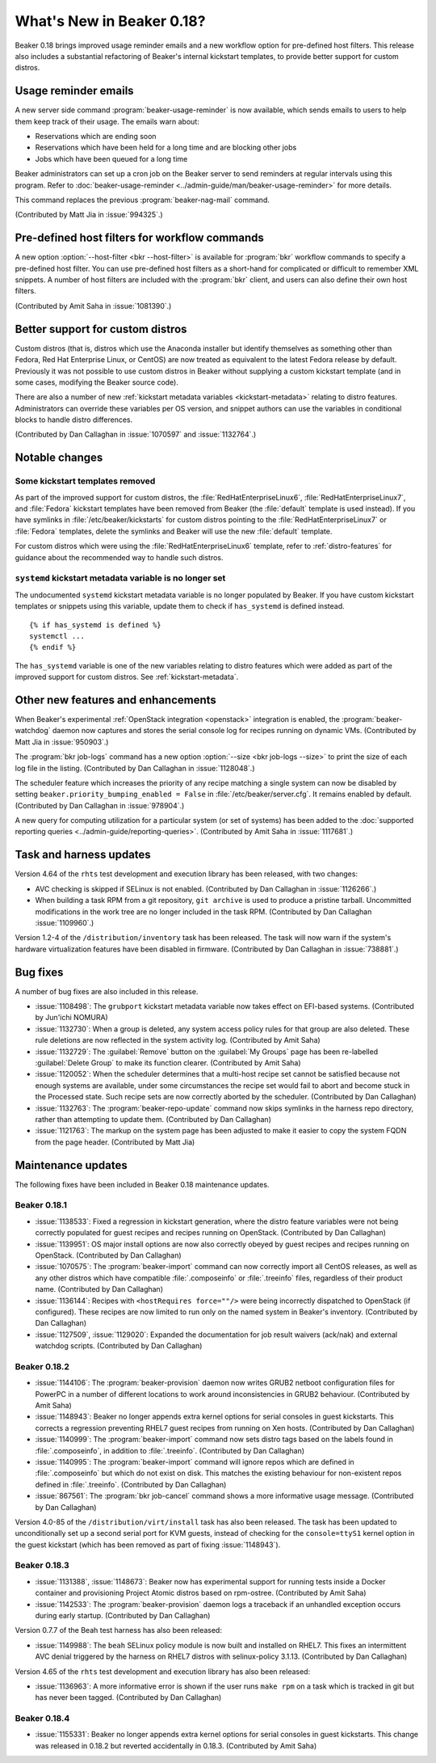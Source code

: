 What's New in Beaker 0.18?
==========================

Beaker 0.18 brings improved usage reminder emails and a new workflow option for 
pre-defined host filters. This release also includes a substantial refactoring 
of Beaker's internal kickstart templates, to provide better support for custom 
distros.


Usage reminder emails
---------------------

A new server side command :program:`beaker-usage-reminder` is now available, 
which sends emails to users to help them keep track of their usage. The emails 
warn about:

* Reservations which are ending soon
* Reservations which have been held for a long time and are blocking other jobs
* Jobs which have been queued for a long time

Beaker administrators can set up a cron job on the Beaker server to send 
reminders at regular intervals using this program. Refer to  
:doc:`beaker-usage-reminder <../admin-guide/man/beaker-usage-reminder>` for 
more details.

This command replaces the previous :program:`beaker-nag-mail` command.

(Contributed by Matt Jia in :issue:`994325`.)


Pre-defined host filters for workflow commands
----------------------------------------------

A new option :option:`--host-filter <bkr --host-filter>` is available for 
:program:`bkr` workflow commands to specify a pre-defined host filter. You can 
use pre-defined host filters as a short-hand for complicated or difficult to 
remember XML snippets. A number of host filters are included with the 
:program:`bkr` client, and users can also define their own host filters.

(Contributed by Amit Saha in :issue:`1081390`.)


Better support for custom distros
---------------------------------

Custom distros (that is, distros which use the Anaconda installer but identify 
themselves as something other than Fedora, Red Hat Enterprise Linux, or CentOS) 
are now treated as equivalent to the latest Fedora release by default. 
Previously it was not possible to use custom distros in Beaker without 
supplying a custom kickstart template (and in some cases, modifying the Beaker 
source code).

There are also a number of new :ref:`kickstart metadata variables 
<kickstart-metadata>` relating to distro features. Administrators can override 
these variables per OS version, and snippet authors can use the variables in 
conditional blocks to handle distro differences.

(Contributed by Dan Callaghan in :issue:`1070597` and :issue:`1132764`.)


Notable changes
---------------

Some kickstart templates removed
~~~~~~~~~~~~~~~~~~~~~~~~~~~~~~~~

As part of the improved support for custom distros, the 
:file:`RedHatEnterpriseLinux6`, :file:`RedHatEnterpriseLinux7`, and 
:file:`Fedora` kickstart templates have been removed from Beaker (the 
:file:`default` template is used instead). If you have symlinks in 
:file:`/etc/beaker/kickstarts` for custom distros pointing to the 
:file:`RedHatEnterpriseLinux7` or :file:`Fedora` templates, delete the symlinks 
and Beaker will use the new :file:`default` template.

For custom distros which were using the :file:`RedHatEnterpriseLinux6` 
template, refer to :ref:`distro-features` for guidance about the recommended 
way to handle such distros.

``systemd`` kickstart metadata variable is no longer set
~~~~~~~~~~~~~~~~~~~~~~~~~~~~~~~~~~~~~~~~~~~~~~~~~~~~~~~~

The undocumented ``systemd`` kickstart metadata variable is no longer populated 
by Beaker. If you have custom kickstart templates or snippets using this 
variable, update them to check if ``has_systemd`` is defined instead.

::

    {% if has_systemd is defined %}
    systemctl ...
    {% endif %}

The ``has_systemd`` variable is one of the new variables relating to distro 
features which were added as part of the improved support for custom distros.
See :ref:`kickstart-metadata`.


Other new features and enhancements
-----------------------------------

When Beaker's experimental :ref:`OpenStack integration <openstack>` integration 
is enabled, the :program:`beaker-watchdog` daemon now captures and stores the 
serial console log for recipes running on dynamic VMs. (Contributed by Matt Jia 
in :issue:`950903`.)

The :program:`bkr job-logs` command has a new option :option:`--size <bkr 
job-logs --size>` to print the size of each log file in the listing. 
(Contributed by Dan Callaghan in :issue:`1128048`.)

The scheduler feature which increases the priority of any recipe matching 
a single system can now be disabled by setting 
``beaker.priority_bumping_enabled = False`` in :file:`/etc/beaker/server.cfg`. 
It remains enabled by default. (Contributed by Dan Callaghan in 
:issue:`978904`.)

A new query for computing utilization for a particular system (or set of 
systems) has been added to the :doc:`supported reporting queries 
<../admin-guide/reporting-queries>`. (Contributed by Amit Saha in 
:issue:`1117681`.)


Task and harness updates
------------------------

Version 4.64 of the ``rhts`` test development and execution library has been 
released, with two changes:

* AVC checking is skipped if SELinux is not enabled. (Contributed by Dan
  Callaghan in :issue:`1126266`.)
* When building a task RPM from a git repository, ``git archive`` is used to
  produce a pristine tarball. Uncommitted modifications in the work tree are no 
  longer included in the task RPM. (Contributed by Dan Callaghan 
  :issue:`1109960`.)

Version 1.2-4 of the ``/distribution/inventory`` task has been released. The 
task will now warn if the system's hardware virtualization features have been 
disabled in firmware. (Contributed by Dan Callaghan in :issue:`738881`.)


Bug fixes
---------

A number of bug fixes are also included in this release.

* :issue:`1108498`: The ``grubport`` kickstart metadata variable now takes
  effect on EFI-based systems. (Contributed by Jun'ichi NOMURA)
* :issue:`1132730`: When a group is deleted, any system access policy rules for
  that group are also deleted. These rule deletions are now reflected in the 
  system activity log. (Contributed by Amit Saha)
* :issue:`1132729`: The :guilabel:`Remove` button on the :guilabel:`My Groups`
  page has been re-labelled :guilabel:`Delete Group` to make its function 
  clearer. (Contributed by Amit Saha)
* :issue:`1120052`: When the scheduler determines that a multi-host recipe set
  cannot be satisfied because not enough systems are available, under some 
  circumstances the recipe set would fail to abort and become stuck in the 
  Processed state. Such recipe sets are now correctly aborted by the scheduler. 
  (Contributed by Dan Callaghan)
* :issue:`1132763`: The :program:`beaker-repo-update` command now skips
  symlinks in the harness repo directory, rather than attempting to update 
  them. (Contributed by Dan Callaghan)
* :issue:`1121763`: The markup on the system page has been adjusted to make it
  easier to copy the system FQDN from the page header. (Contributed by Matt 
  Jia)


Maintenance updates
-------------------

The following fixes have been included in Beaker 0.18 maintenance updates.

Beaker 0.18.1
~~~~~~~~~~~~~

* :issue:`1138533`: Fixed a regression in kickstart generation, where the
  distro feature variables were not being correctly populated for guest recipes 
  and recipes running on OpenStack. (Contributed by Dan Callaghan)
* :issue:`1139951`: OS major install options are now also correctly obeyed by
  guest recipes and recipes running on OpenStack. (Contributed by Dan 
  Callaghan)
* :issue:`1070575`: The :program:`beaker-import` command can now correctly
  import all CentOS releases, as well as any other distros which have 
  compatible :file:`.composeinfo` or :file:`.treeinfo` files, regardless of 
  their product name. (Contributed by Dan Callaghan)
* :issue:`1136144`: Recipes with ``<hostRequires force=""/>`` were being
  incorrectly dispatched to OpenStack (if configured). These recipes are now 
  limited to run only on the named system in Beaker's inventory. (Contributed 
  by Dan Callaghan)
* :issue:`1127509`, :issue:`1129020`: Expanded the documentation for job result
  waivers (ack/nak) and external watchdog scripts. (Contributed by Dan 
  Callaghan)

Beaker 0.18.2
~~~~~~~~~~~~~

* :issue:`1144106`: The :program:`beaker-provision` daemon now writes GRUB2
  netboot configuration files for PowerPC in a number of different locations to 
  work around inconsistencies in GRUB2 behaviour. (Contributed by Amit Saha)
* :issue:`1148943`: Beaker no longer appends extra kernel options for serial
  consoles in guest kickstarts. This corrects a regression preventing RHEL7 
  guest recipes from running on Xen hosts. (Contributed by Dan Callaghan)
* :issue:`1140999`: The :program:`beaker-import` command now sets distro tags
  based on the labels found in :file:`.composeinfo`, in addition to 
  :file:`.treeinfo`. (Contributed by Dan Callaghan)
* :issue:`1140995`: The :program:`beaker-import` command will ignore repos
  which are defined in :file:`.composeinfo` but which do not exist on disk. 
  This matches the existing behaviour for non-existent repos defined in 
  :file:`.treeinfo`. (Contributed by Dan Callaghan)
* :issue:`867561`: The :program:`bkr job-cancel` command shows a more
  informative usage message. (Contributed by Dan Callaghan)

Version 4.0-85 of the ``/distribution/virt/install`` task has also been 
released. The task has been updated to unconditionally set up a second serial 
port for KVM guests, instead of checking for the ``console=ttyS1`` kernel 
option in the guest kickstart (which has been removed as part of fixing 
:issue:`1148943`).

Beaker 0.18.3
~~~~~~~~~~~~~

* :issue:`1131388`, :issue:`1148673`: Beaker now has experimental support for
  running tests inside a Docker container and provisioning Project Atomic 
  distros based on rpm-ostree. (Contributed by Amit Saha)
* :issue:`1142533`: The :program:`beaker-provision` daemon logs a traceback if
  an unhandled exception occurs during early startup. (Contributed by Dan 
  Callaghan)

Version 0.7.7 of the Beah test harness has also been released:

* :issue:`1149988`: The ``beah`` SELinux policy module is now built and
  installed on RHEL7. This fixes an intermittent AVC denial triggered by the 
  harness on RHEL7 distros with selinux-policy 3.1.13. (Contributed by Dan 
  Callaghan)

Version 4.65 of the ``rhts`` test development and execution library has also 
been released:

* :issue:`1136963`: A more informative error is shown if the user runs
  ``make rpm`` on a task which is tracked in git but has never been tagged. 
  (Contributed by Dan Callaghan)

Beaker 0.18.4
~~~~~~~~~~~~~

* :issue:`1155331`: Beaker no longer appends extra kernel options for serial
  consoles in guest kickstarts. This change was released in 0.18.2 but reverted
  accidentally in 0.18.3. (Contributed by Amit Saha)
